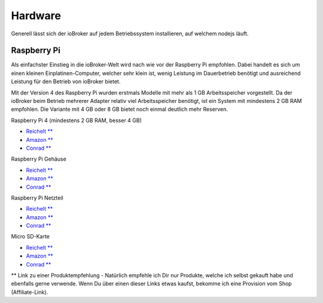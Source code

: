 .. _getting-started-hardware:

Hardware
========

Generell lässt sich der ioBroker auf jedem Betriebssystem installieren, auf welchem nodejs läuft.

Raspberry Pi
------------

Als einfachster Einstieg in die ioBroker-Welt wird nach wie vor der Raspberry Pi empfohlen. Dabei handelt es sich um einen kleinen Einplatinen-Computer, welcher sehr klein ist, wenig Leistung im Dauerbetrieb benötigt und ausreichend Leistung für den Betrieb von ioBroker bietet.

Mit der Version 4 des Raspberry Pi wurden erstmals Modelle mit mehr als 1 GB Arbeitsspeicher vorgestellt. Da der ioBroker beim Betrieb mehrerer Adapter relativ viel Arbeitsspeicher benötigt, ist ein System mit mindestens 2 GB RAM empfohlen. Die Variante mit 4 GB oder 8 GB bietet noch einmal deutlich mehr Reserven.

Raspberry Pi 4 (mindestens 2 GB RAM, besser 4 GB)

- `Reichelt ** <https://haus-auto.com/p/rei/RaspberryPi4>`_
- `Amazon ** <https://haus-auto.com/p/amz/RaspberryPi4>`_
- `Conrad ** <https://haus-auto.com/p/con/RaspberryPi4>`_

Raspberry Pi Gehäuse

- `Reichelt ** <https://haus-auto.com/p/rei/RaspberryPi4Case>`_
- `Amazon ** <https://haus-auto.com/p/amz/RaspberryPi4Case>`_
- `Conrad ** <https://haus-auto.com/p/con/RaspberryPi4Case>`_

Raspberry Pi Netzteil

- `Reichelt ** <https://haus-auto.com/p/rei/RaspberryPi4Netzteil>`_
- `Amazon ** <https://haus-auto.com/p/amz/RaspberryPi4Netzteil>`_
- `Conrad ** <https://haus-auto.com/p/con/RaspberryPi4Netzteil>`_

Micro SD-Karte

- `Reichelt ** <https://haus-auto.com/p/rei/MicroSD>`_
- `Amazon ** <https://haus-auto.com/p/amz/MicroSD>`_
- `Conrad ** <https://haus-auto.com/p/con/MicroSD>`_

** Link zu einer Produktempfehlung - Natürlich empfehle ich Dir nur Produkte, welche ich selbst gekauft habe und ebenfalls gerne verwende. Wenn Du über einen dieser Links etwas kaufst, bekomme ich eine Provision vom Shop (Affiliate-Link).

